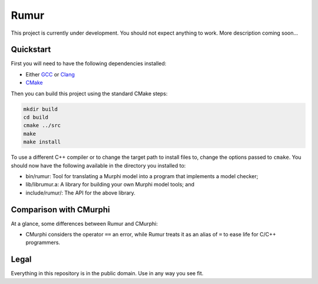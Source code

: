 Rumur
=====
This project is currently under development. You should not expect anything to
work. More description coming soon...

Quickstart
----------
First you will need to have the following dependencies installed:

* Either GCC_ or Clang_
* CMake_

Then you can build this project using the standard CMake steps:

.. code-block:: sh

    mkdir build
    cd build
    cmake ../src
    make
    make install

To use a different C++ compiler or to change the target path to install files
to, change the options passed to ``cmake``. You should now have the following
available in the directory you installed to:

* bin/rumur: Tool for translating a Murphi model into a program that implements
  a model checker;
* lib/librumur.a: A library for building your own Murphi model tools; and
* include/rumur/: The API for the above library.

Comparison with CMurphi
-----------------------
At a glance, some differences between Rumur and CMurphi:

* CMurphi considers the operator ``==`` an error, while Rumur treats it as an
  alias of ``=`` to ease life for C/C++ programmers.

Legal
-----
Everything in this repository is in the public domain. Use in any way you see
fit.

.. _CMake: https://cmake.org/
.. _Clang: https://clang.llvm.org/
.. _GCC: https://gcc.gnu.org/
